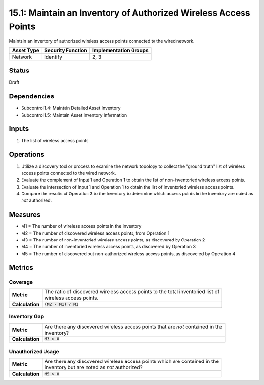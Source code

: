 15.1: Maintain an Inventory of Authorized Wireless Access Points
================================================================
Maintain an inventory of authorized wireless access points connected to the wired network.

.. list-table::
	:header-rows: 1

	* - Asset Type 
	  - Security Function
	  - Implementation Groups
	* - Network
	  - Identify
	  - 2, 3

Status
------
Draft

Dependencies
------------
* Subcontrol 1.4: Maintain Detailed Asset Inventory
* Subcontrol 1.5: Maintain Asset Inventory Information

Inputs
-----------
#. The list of wireless access points

Operations
----------
#. Utilize a discovery tool or process to examine the network topology to collect the "ground truth" list of wireless access points connected to the wired network.
#. Evaluate the complement of Input 1 and Operation 1 to obtain the list of non-inventoried wireless access points.
#. Evaluate the intersection of Input 1 and Operation 1 to obtain the list of inventoried wireless access points.
#. Compare the results of Operation 3 to the inventory to determine which access points in the inventory are noted as *not* authorized.

Measures
--------
* M1 = The number of wireless access points in the inventory
* M2 = The number of discovered wireless access points, from Operation 1
* M3 = The number of non-inventoried wireless access points, as discovered by Operation 2
* M4 = The number of inventoried wireless access points, as discovered by Operation 3
* M5 = The number of discovered but non-authorized wireless access points, as discovered by Operation 4

Metrics
-------

Coverage
^^^^^^^^
.. list-table::

	* - **Metric**
	  - | The ratio of discovered wireless access points to the total inventoried list of 
	    | wireless access points.
	* - **Calculation**
	  - :code:`(M2 - M1) / M1`


Inventory Gap
^^^^^^^^^^^^^
.. list-table::

	* - **Metric**
	  - | Are there any discovered wireless access points that are *not* contained in the
	    | inventory?
	* - **Calculation**
	  - :code:`M3 > 0`

Unauthorized Usage
^^^^^^^^^^^^^^^^^^
.. list-table::

	* - **Metric**
	  - | Are there any discovered wireless access points which are contained in the 
	    | inventory but are noted as *not* authorized?
	* - **Calculation**
	  - :code:`M5 > 0`

.. history
.. authors
.. license